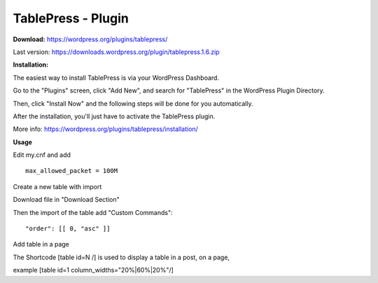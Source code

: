 =============================================
TablePress - Plugin
=============================================



**Download:** https://wordpress.org/plugins/tablepress/


Last version: https://downloads.wordpress.org/plugin/tablepress.1.6.zip



**Installation:**


The easiest way to install TablePress is via your WordPress Dashboard. 

Go to the "Plugins" screen, click "Add New", and search for "TablePress" in the WordPress Plugin Directory.

Then, click "Install Now" and the following steps will be done for you automatically. 

After the installation, you'll just have to activate the TablePress plugin.

More info: https://wordpress.org/plugins/tablepress/installation/


**Usage**

Edit my.cnf and add

::


	max_allowed_packet = 100M



Create a new table with import 

.. image:: figures-docs/import-table.png
   :align: center

Download file in "Download Section"


Then the import of the table add "Custom Commands": 


::

	"order": [[ 0, "asc" ]]




Add table in a page 

The Shortcode [table id=N /] is used to display a table in a post, on a page,

example 
[table id=1 column_widths="20%|60%|20%"/]




